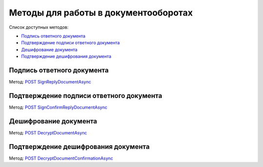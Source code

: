 .. _`POST SignReplyDocumentAsync`: http://extern-api.testkontur.ru/swagger/ui/index#/Docflows/DocflowReplyDocument_SignReplyDocumentAsync
.. _`POST SignConfirmReplyDocumentAsync`: http://extern-api.testkontur.ru/swagger/ui/index#/Docflows/DocflowReplyDocument_SignConfirmReplyDocumentAsync
.. _`POST DecryptDocumentAsync`: http://extern-api.testkontur.ru/swagger/ui/index#/Docflows/Docflows_DecryptDocumentAsync
.. _`POST DecryptDocumentConfirmationAsync`: http://extern-api.testkontur.ru/swagger/ui/index#/Docflows/Docflows_DecryptDocumentConfirmationAsync

Методы для работы в документооборотах
=====================================

Список доступных методов:

* `Подпись ответного документа`_
* `Подтверждение подписи ответного документа`_
* `Дешифрование документа`_
* `Подтверждение дешифрования документа`_

Подпись ответного документа
---------------------------
Метод: `POST SignReplyDocumentAsync`_

Подтверждение подписи ответного документа
-----------------------------------------
Метод: `POST SignConfirmReplyDocumentAsync`_

Дешифрование документа
----------------------
Метод: `POST DecryptDocumentAsync`_

Подтверждение дешифрования документа
------------------------------------
Метод: `POST DecryptDocumentConfirmationAsync`_
